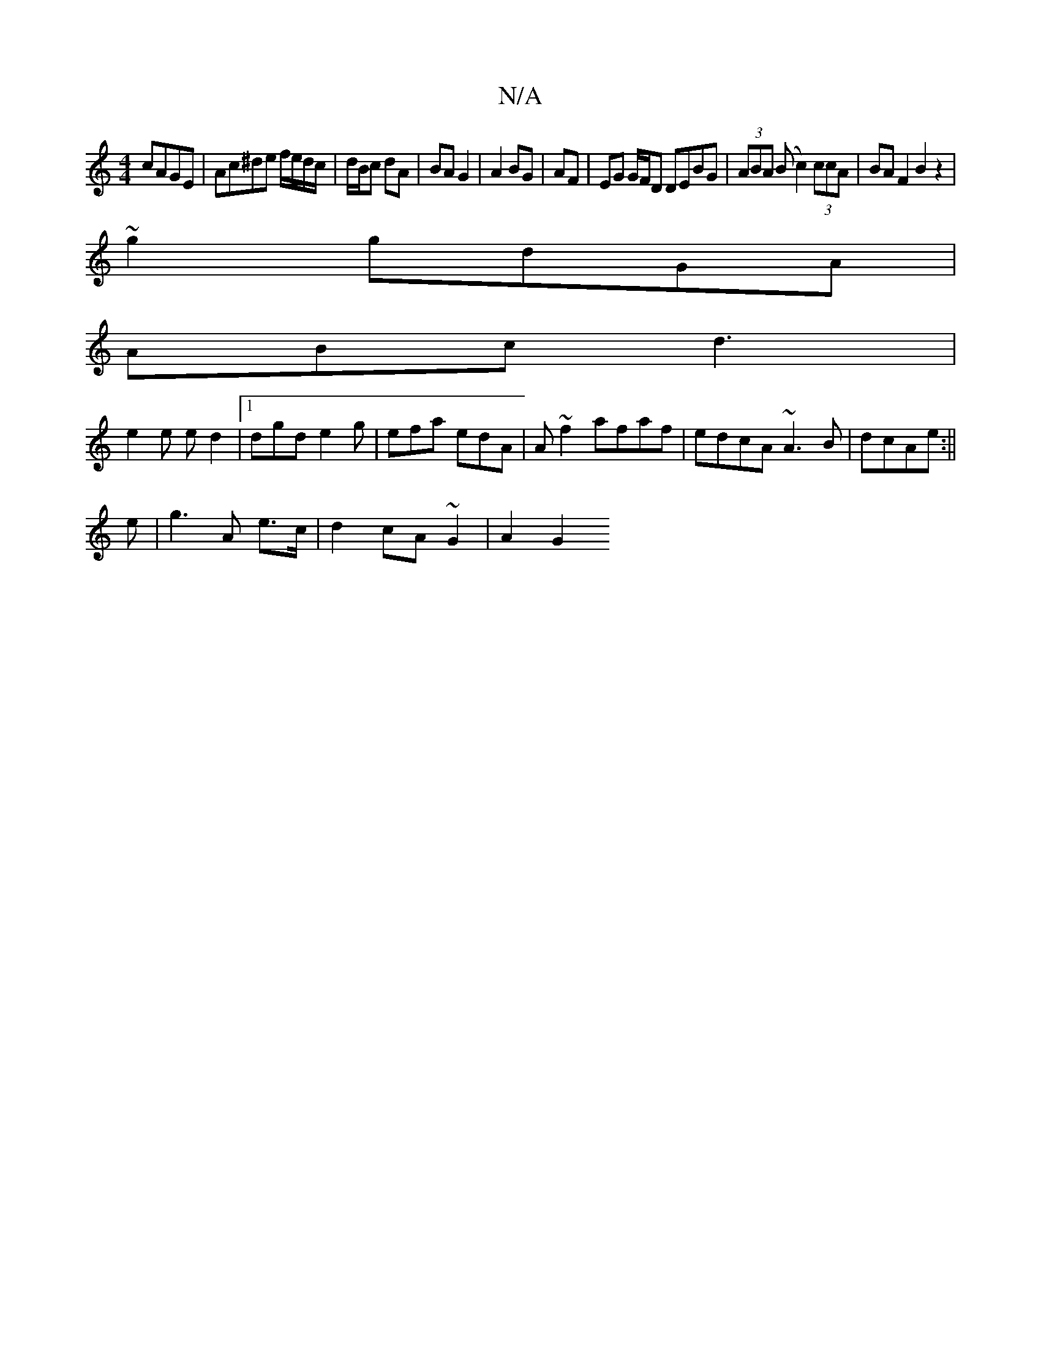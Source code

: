 X:1
T:N/A
M:4/4
R:N/A
K:Cmajor
cAGE|Ac^de f/e/d/c/|d/B/c dA|BA G2|A2 BG|AF|EG G/F/D DEBG|(3ABA (B c2) (3ccA | BA F2 B2 z2|
~g2 gdGA|
ABc d3|
e2e ed2|1 dgd e2 g|efa edA|A ~f2 afaf|edcA ~A3 B|dcAe :||
e | g3 A e>c | d2 cA ~G2 | A2 G2